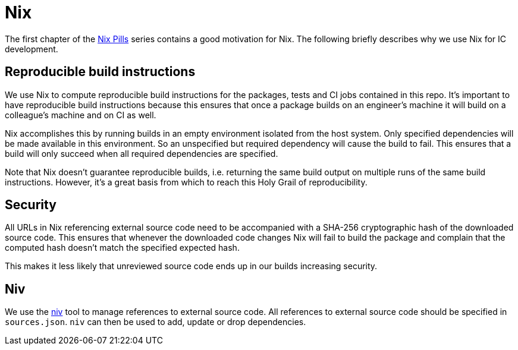 = Nix

The first chapter of the https://nixos.org/nixos/nix-pills/[Nix Pills] series
contains a good motivation for Nix. The following briefly describes why we use
Nix for IC development.


== Reproducible build instructions

We use Nix to compute reproducible build instructions for the packages, tests and CI
jobs contained in this repo. It's important to have reproducible build
instructions because this ensures that once a package builds on an engineer's
machine it will build on a colleague's machine and on CI as well.

Nix accomplishes this by running builds in an empty environment isolated from
the host system. Only specified dependencies will be made available in this
environment. So an unspecified but required dependency will cause the build to
fail. This ensures that a build will only succeed when all required dependencies
are specified.

Note that Nix doesn't guarantee reproducible builds, i.e. returning the same
build output on multiple runs of the same build instructions. However, it's a
great basis from which to reach this Holy Grail of reproducibility.


== Security

All URLs in Nix referencing external source code need to be accompanied with a
SHA-256 cryptographic hash of the downloaded source code. This ensures that
whenever the downloaded code changes Nix will fail to build the package and
complain that the computed hash doesn't match the specified expected hash.

This makes it less likely that unreviewed source code ends up in our builds
increasing security.


== Niv

We use the https://github.com/nmattia/niv[niv] tool to manage references to
external source code. All references to external source code should be specified
in `sources.json`. `niv` can then be used to add, update or drop dependencies.
